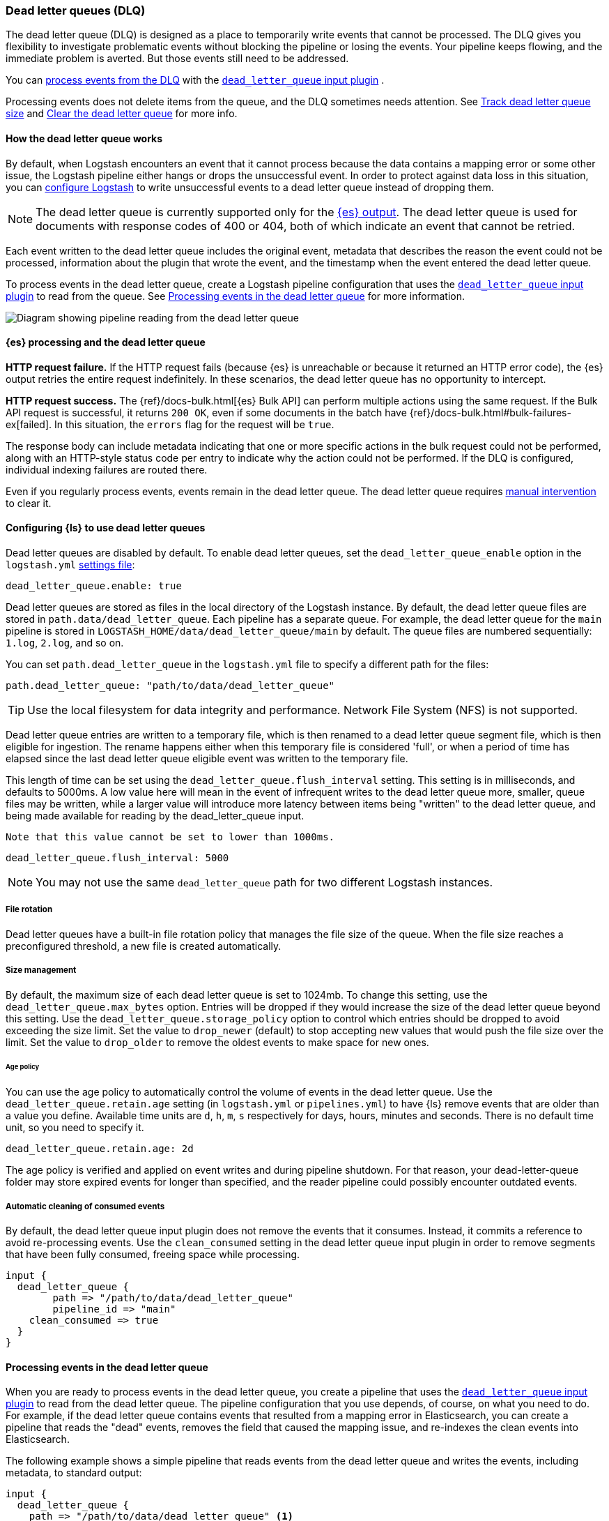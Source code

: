 [[dead-letter-queues]]
=== Dead letter queues (DLQ)

The dead letter queue (DLQ) is designed as a place to temporarily write events that cannot be processed. 
The DLQ gives you flexibility to investigate problematic events without blocking the pipeline or losing the events. 
Your pipeline keeps flowing, and the immediate problem is averted.
But those events still need to be addressed.  

You can <<es-proc-dlq,process events from the DLQ>> with the <<plugins-inputs-dead_letter_queue,`dead_letter_queue` input plugin>> .

Processing events does not delete items from the queue, and the DLQ sometimes needs attention.
See <<dlq-size>> and <<dlq-clear>> for more info. 

[[dead-letter-how]]
==== How the dead letter queue works

By default, when Logstash encounters an event that it cannot process because the
data contains a mapping error or some other issue, the Logstash pipeline 
either hangs or drops the unsuccessful event. In order to protect against data
loss in this situation, you can <<configuring-dlq,configure Logstash>> to write
unsuccessful events to a dead letter queue instead of dropping them.

NOTE: The dead letter queue is currently supported only for the
<<plugins-outputs-elasticsearch,{es} output>>. The dead letter queue is used for
documents with response codes of 400 or 404, both of which indicate an event
that cannot be retried.

Each event written to the dead letter queue includes the original event,
metadata that describes the reason the event could not be processed, information
about the plugin that wrote the event, and the timestamp when the event
entered the dead letter queue.

To process events in the dead letter queue, create a Logstash pipeline
configuration that uses the
<<plugins-inputs-dead_letter_queue,`dead_letter_queue` input plugin>> to read
from the queue. See <<processing-dlq-events>> for more information.

image::static/images/dead_letter_queue.png[Diagram showing pipeline reading from the dead letter queue]

[[es-proc-dlq]]
==== {es} processing and the dead letter queue

**HTTP request failure.** If the HTTP request fails (because {es} is unreachable
or because it returned an HTTP error code), the {es} output retries the entire
request indefinitely. In these scenarios, the dead letter queue has no
opportunity to intercept.

**HTTP request success.** The {ref}/docs-bulk.html[{es} Bulk API] can perform
multiple actions using the same request. If the Bulk API request is successful,
it returns `200 OK`, even if some documents in the batch have
{ref}/docs-bulk.html#bulk-failures-ex[failed]. In this situation, the `errors`
flag for the request will be `true`.

The response body can include metadata indicating that one or more specific
actions in the bulk request could not be performed, along with an HTTP-style
status code per entry to indicate why the action could not be performed.
If the DLQ is configured, individual indexing failures are routed there.

Even if you regularly process events, events remain in the dead letter queue.
The dead letter queue requires <<dlq-clear,manual intervention>> to clear it. 

[[configuring-dlq]]
==== Configuring {ls} to use dead letter queues

Dead letter queues are disabled by default. To enable dead letter queues, set
the `dead_letter_queue_enable` option in the `logstash.yml`
<<logstash-settings-file,settings file>>: 

[source,yaml]
-------------------------------------------------------------------------------
dead_letter_queue.enable: true
-------------------------------------------------------------------------------

Dead letter queues are stored as files in the local directory of the Logstash
instance. By default, the dead letter queue files are stored in
`path.data/dead_letter_queue`. Each pipeline has a separate queue. For example,
the dead letter queue for the `main` pipeline is stored in
`LOGSTASH_HOME/data/dead_letter_queue/main` by default. The queue files are
numbered sequentially: `1.log`, `2.log`, and so on.

You can set `path.dead_letter_queue` in the `logstash.yml` file to
specify a different path for the files:

[source,yaml]
-------------------------------------------------------------------------------
path.dead_letter_queue: "path/to/data/dead_letter_queue"
-------------------------------------------------------------------------------

TIP: Use the local filesystem for data integrity and performance. Network File System (NFS) is not supported.

Dead letter queue entries are written to a temporary file, which is then renamed
 to a dead letter queue segment file, which is then eligible for ingestion. The rename
 happens either when this temporary file is considered 'full', or when a period
 of time has elapsed since the last dead letter queue eligible event was written
 to the temporary file.

This length of time can be set using the `dead_letter_queue.flush_interval` setting.
 This setting is in milliseconds, and defaults to 5000ms. A low value here will mean
 in the event of infrequent writes to the dead letter queue more, smaller, queue
 files may be written, while a larger value will introduce more latency between
 items being "written" to the dead letter queue, and being made available for
 reading by the dead_letter_queue input.

 Note that this value cannot be set to lower than 1000ms.

[source,yaml]
-------------------------------------------------------------------------------
dead_letter_queue.flush_interval: 5000
-------------------------------------------------------------------------------

NOTE: You may not use the same `dead_letter_queue` path for two different
Logstash instances.

[[file-rotation]]
===== File rotation

Dead letter queues have a built-in file rotation policy that manages the file
size of the queue. When the file size reaches a preconfigured threshold, a new
file is created automatically.

[[size-management]]
===== Size management
By default, the maximum size of each dead letter queue is set to 1024mb. To
change this setting, use the `dead_letter_queue.max_bytes` option.  Entries
will be dropped if they would increase the size of the dead letter queue beyond
this setting.
Use the `dead_letter_queue.storage_policy` option to control which entries should be dropped to avoid exceeding the size limit. 
Set the value to `drop_newer` (default) to stop accepting new values that would push the file size over the limit. 
Set the value to `drop_older` to remove the oldest events to make space for new ones.

[[age-policy]]
====== Age policy
You can use the age policy to automatically control the volume of events in the dead letter queue.
Use the `dead_letter_queue.retain.age` setting (in `logstash.yml` or `pipelines.yml`) to have {ls}
remove events that are older than a value you define.
Available time units are `d`, `h`, `m`, `s` respectively for days, hours, minutes and seconds.
There is no default time unit, so you need to specify it.

[source,yaml]
-----
dead_letter_queue.retain.age: 2d
-----

The age policy is verified and applied on event writes and during pipeline shutdown.
For that reason, your dead-letter-queue folder may store expired events for longer than specified,
and the reader pipeline could possibly encounter outdated events.

[[auto-clean]]
===== Automatic cleaning of consumed events

By default, the dead letter queue input plugin does not remove the events that it consumes.
Instead, it commits a reference to avoid re-processing events.
Use the `clean_consumed` setting in the dead letter queue input plugin in order
to remove segments that have been fully consumed, freeing space while processing.

[source,yaml]
-----
input {
  dead_letter_queue {
  	path => "/path/to/data/dead_letter_queue"
  	pipeline_id => "main"
    clean_consumed => true 
  }
}
-----

[[processing-dlq-events]]
==== Processing events in the dead letter queue

When you are ready to process events in the dead letter queue, you create a
pipeline that uses the
<<plugins-inputs-dead_letter_queue,`dead_letter_queue` input plugin>> to read
from the dead letter queue. The pipeline configuration that you use depends, of
course, on what you need to do. For example, if the dead letter queue contains
events that resulted from a mapping error in Elasticsearch, you can create a
pipeline that reads the "dead" events, removes the field that caused the mapping
issue, and re-indexes the clean events into Elasticsearch. 

The following example shows a simple pipeline that reads events from the dead
letter queue and writes the events, including metadata, to standard output: 

[source,yaml]
--------------------------------------------------------------------------------
input {
  dead_letter_queue {
    path => "/path/to/data/dead_letter_queue" <1>
    commit_offsets => true <2>
    pipeline_id => "main" <3>
  }
}

output {
  stdout {
    codec => rubydebug { metadata => true }
  }
}
--------------------------------------------------------------------------------
<1> The path to the top-level directory containing the dead letter queue. This
directory contains a separate folder for each pipeline that writes to the dead
letter queue. To find the path to this directory, look at the `logstash.yml`
<<logstash-settings-file,settings file>>. By default, Logstash creates the
`dead_letter_queue` directory under the location used for persistent
storage (`path.data`), for example, `LOGSTASH_HOME/data/dead_letter_queue`.
However, if `path.dead_letter_queue` is set, it uses that location instead.
<2> When `true`, saves the offset. When the pipeline restarts, it will continue
reading from the position where it left off rather than reprocessing all the
items in the queue. You can set `commit_offsets` to `false` when you are
exploring events in the dead letter queue and want to iterate over the events
multiple times. 
<3> The ID of the pipeline that's writing to the dead letter queue. The default
is `"main"`.

For another example, see <<dlq-example>>.

When the pipeline has finished processing all the events in the dead letter
queue, it will continue to run and process new events as they stream into the
queue. This means that you do not need to stop your production system to handle
events in the dead letter queue. 

NOTE: Events emitted from the
<<plugins-inputs-dead_letter_queue,`dead_letter_queue` input plugin>> plugin
will not be resubmitted to the dead letter queue if they cannot be processed
correctly.

[[dlq-timestamp]]
==== Reading from a timestamp

When you read from the dead letter queue, you might not want to process all the
events in the queue, especially if there are a lot of old events in the queue.
You can start processing events at a specific point in the queue by using the
`start_timestamp` option. This option configures the pipeline to start
processing events based on the timestamp of when they entered the queue:

[source,yaml]
--------------------------------------------------------------------------------
input {
  dead_letter_queue {
    path => "/path/to/data/dead_letter_queue" 
    start_timestamp => "2017-06-06T23:40:37"
    pipeline_id => "main"
  }
}
--------------------------------------------------------------------------------

For this example, the pipeline starts reading all events that were delivered to
the dead letter queue on or after June 6, 2017, at 23:40:37. 

[[dlq-example]]
==== Example: Processing data that has mapping errors

In this example, the user attempts to index a document that includes geo_ip data,
but the data cannot be processed because it contains a mapping error:

[source,json]
--------------------------------------------------------------------------------
{"geoip":{"location":"home"}}
--------------------------------------------------------------------------------

Indexing fails because the Logstash output plugin expects a `geo_point` object in
the `location` field, but the value is a string. The failed event is written to
the dead letter queue, along with metadata about the error that caused the
failure:

[source,json]
--------------------------------------------------------------------------------
{
   "@metadata" => {
    "dead_letter_queue" => {
       "entry_time" => #<Java::OrgLogstash::Timestamp:0x5b5dacd5>,
        "plugin_id" => "fb80f1925088497215b8d037e622dec5819b503e-4",
      "plugin_type" => "elasticsearch",
           "reason" => "Could not index event to Elasticsearch. status: 400, action: [\"index\", {:_id=>nil, :_index=>\"logstash-2017.06.22\", :_type=>\"doc\", :_routing=>nil}, 2017-06-22T01:29:29.804Z My-MacBook-Pro-2.local {\"geoip\":{\"location\":\"home\"}}], response: {\"index\"=>{\"_index\"=>\"logstash-2017.06.22\", \"_type\"=>\"doc\", \"_id\"=>\"AVzNayPze1iR9yDdI2MD\", \"status\"=>400, \"error\"=>{\"type\"=>\"mapper_parsing_exception\", \"reason\"=>\"failed to parse\", \"caused_by\"=>{\"type\"=>\"illegal_argument_exception\", \"reason\"=>\"illegal latitude value [266.30859375] for geoip.location\"}}}}"
    }
  },
  "@timestamp" => 2017-06-22T01:29:29.804Z,
    "@version" => "1",
       "geoip" => {
    "location" => "home"
  },
        "host" => "My-MacBook-Pro-2.local",
     "message" => "{\"geoip\":{\"location\":\"home\"}}"
}
--------------------------------------------------------------------------------

To process the failed event, you create the following pipeline that reads from
the dead letter queue and removes the mapping problem:

[source,json]
--------------------------------------------------------------------------------
input { 
  dead_letter_queue { 
    path => "/path/to/data/dead_letter_queue/" <1>
  } 
} 
filter {
  mutate { 
    remove_field => "[geoip][location]" <2>
  } 
} 
output { 
  elasticsearch{
    hosts => [ "localhost:9200" ] <3>
  } 
}
--------------------------------------------------------------------------------
<1> The <<plugins-inputs-dead_letter_queue,`dead_letter_queue` input>> reads from the dead letter queue.
<2> The `mutate` filter removes the problem field called `location`.
<3> The clean event is sent to Elasticsearch, where it can be indexed because
the mapping issue is resolved.

[[dlq-size]]
==== Track dead letter queue size

Monitor the size of the dead letter queue before it becomes a problem.
By checking it periodically, you can determine the maximum queue size that makes sense for each pipeline. 

The size of the DLQ for each pipeline is available in the node stats API.

[source,txt]
-----
pipelines.${pipeline_id}.dead_letter_queue.queue_size_in_bytes.
-----

Where `{pipeline_id}` is the name of a pipeline with DLQ enabled. 


[[dlq-clear]]
==== Clear the dead letter queue

The dead letter queue cannot be cleared with the upstream pipeline running. 

The dead letter queue is a directory of pages. 
To clear it, stop the pipeline and delete location/<file-name>.

[source,txt]
-----
${path.data}/dead_letter_queue/${pipeline_id}
-----

Where `{pipeline_id}` is the name of a pipeline with DLQ enabled. 

The pipeline creates a new dead letter queue when it starts again.